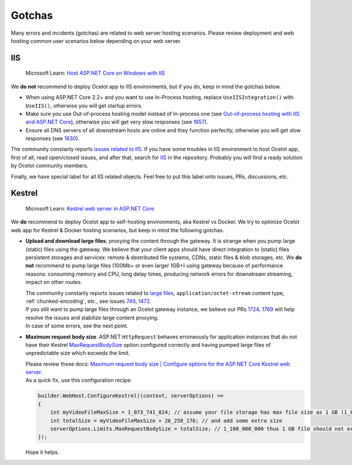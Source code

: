 Gotchas
=============

Many errors and incidents (gotchas) are related to web server hosting scenarios.
Please review deployment and web hosting common user scenarios below depending on your web server.

IIS
---

    Microsoft Learn: `Host ASP.NET Core on Windows with IIS <https://learn.microsoft.com/en-us/aspnet/core/host-and-deploy/iis/>`_

We **do not** recommend to deploy Ocelot app to IIS environments, but if you do, keep in mind the gotchas below.

* When using ASP.NET Core 2.2+ and you want to use In-Process hosting, replace ``UseIISIntegration()`` with ``UseIIS()``, otherwise you will get startup errors.

* Make sure you use Out-of-process hosting model instead of In-process one
  (see `Out-of-process hosting with IIS and ASP.NET Core <https://learn.microsoft.com/en-us/aspnet/core/host-and-deploy/iis/out-of-process-hosting>`_),
  otherwise you will get very slow responses (see `1657 <https://github.com/ThreeMammals/Ocelot/issues/1657>`_).

* Ensure all DNS servers of all downstream hosts are online and they function perfectly, otherwise you will get slow responses (see `1630 <https://github.com/ThreeMammals/Ocelot/issues/1630>`_).

The community constanly reports `issues related to IIS <https://github.com/ThreeMammals/Ocelot/issues?q=is%3Aissue+IIS>`_.
If you have some troubles in IIS environment to host Ocelot app, first of all, read open/closed issues, and after that, search for `IIS <https://github.com/search?q=repo%3AThreeMammals%2FOcelot%20IIS&type=code>`_ in the repository.
Probably you will find a ready solution by Ocelot community members. 

Finally, we have special label |IIS| for all IIS related objects. Feel free to put this label onto issues, PRs, discussions, etc.

.. |IIS| image:: https://img.shields.io/badge/-IIS-c5def5.svg

Kestrel
-------

    Microsoft Learn: `Kestrel web server in ASP.NET Core <https://learn.microsoft.com/en-us/aspnet/core/fundamentals/servers/kestrel>`_

We **do** recommend to deploy Ocelot app to self-hosting environments, aka Kestrel vs Docker.
We try to optimize Ocelot web app for Kestrel & Docker hosting scenarios, but keep in mind the following gotchas.

* **Upload and download large files**, proxying the content through the gateway. It is strange when you pump large (static) files using the gateway.
  We believe that your client apps should have direct integration to (static) files persistent storages and services: remote & destributed file systems, CDNs, static files & blob storages, etc.
  We **do not** recommend to pump large files (100Mb+ or even larger 1GB+) using gateway because of performance reasons: consuming memory and CPU, long delay times, producing network errors for downstream streaming, impact on other routes.

  | The community constanly reports issues related to `large files <https://github.com/search?q=repo%3AThreeMammals%2FOcelot+%22large+file%22&type=issues>`_, ``application/octet-stream`` content type, :ref:`chunked-encoding`, etc., see issues `749 <https://github.com/ThreeMammals/Ocelot/issues/749>`_, `1472 <https://github.com/ThreeMammals/Ocelot/issues/1472>`_.
  | If you still want to pump large files through an Ocelot gateway instance, we believe our PRs `1724 <https://github.com/ThreeMammals/Ocelot/pull/1724>`_, `1769 <https://github.com/ThreeMammals/Ocelot/pull/1769>`_ will help resolve the issues and stabilize large content proxying.
  | In case of some errors, see the next point.

* **Maximum request body size**. ASP.NET ``HttpRequest`` behaves erroneously for application instances that do not have their Kestrel `MaxRequestBodySize <https://learn.microsoft.com/en-us/dotnet/api/microsoft.aspnetcore.server.kestrel.core.kestrelserverlimits.maxrequestbodysize>`_ option configured correctly and having pumped large files of unpredictable size which exceeds the limit.

  | Please review these docs: `Maximum request body size | Configure options for the ASP.NET Core Kestrel web server <https://learn.microsoft.com/en-us/aspnet/core/fundamentals/servers/kestrel/options#maximum-request-body-size>`_.

  | As a quick fix, use this configuration recipe:

  .. code-block:: csharp

      builder.WebHost.ConfigureKestrel((context, serverOptions) =>
      {
          int myVideoFileMaxSize = 1_073_741_824; // assume your file storage has max file size as 1 GB (1_073_741_824)
          int totalSize = myVideoFileMaxSize + 26_258_176; // and add some extra size
          serverOptions.Limits.MaxRequestBodySize = totalSize; // 1_100_000_000 thus 1 GB file should not exceed the limit
      });

  Hope it helps.
